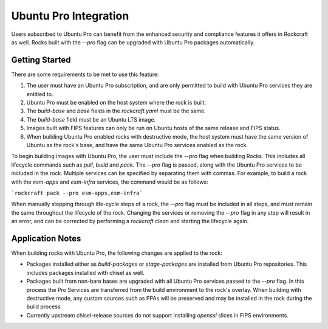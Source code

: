 .. _ubuntu_pro_integration_page:

Ubuntu Pro Integration
======================


Users subscribed to Ubuntu Pro can benefit from the enhanced security and
compliance features it offers in Rockcraft as well. Rocks built with the
`--pro` flag can be upgraded with Ubuntu Pro packages automatically.

Getting Started
~~~~~~~~~~~~~~~

There are some requirements to be met to use this feature:

1. The user must have an Ubuntu Pro subscription, and are only permitted to 
   build with Ubuntu Pro services they are entitled to.
2. Ubuntu Pro must be enabled on the host system where the rock is built.
3. The `build-base` and `base` fields in the `rockcraft.yaml` must be the same.
4. The `build-base` field must be an Ubuntu LTS image.
5. Images built with FIPS features can only be run on Ubuntu hosts of the same
   release and FIPS status.
6. When building Ubuntu Pro enabled rocks with destructive mode, the host
   system must have the same version of Ubuntu as the rock's base, and have
   the same Ubuntu Pro services enabled as the rock.

To begin building images with Ubuntu Pro, the user must include the `--pro` flag
when building Rocks. This includes all lifecycle commands such as `pull`, 
`build` and `pack`. The `--pro` flag is passed, along with the Ubuntu Pro services
to be included in the rock. Multiple services can be specified by separating them
with commas. For example, to build a rock with the `esm-apps` and `esm-infra`
services, the command would be as follows:

```rockcraft pack --pro esm-apps,esm-infra```

When manually stepping through life-cycle steps of a rock, the `--pro` flag must be
included in all steps, and must remain the same throughout the lifecycle of the rock.
Changing the services or removing the `--pro` flag in any step will result in an error, and
can be corrected by performing a `rockcraft clean` and starting the lifecycle again.


Application Notes
~~~~~~~~~~~~~~~~~

When building rocks with Ubuntu Pro, the following changes are applied to the rock:

* Packages installed either as `build-packages` or `stage-packages` are installed
  from Ubuntu Pro repositories. This includes packages installed with chisel as well. 
* Packages built from non-bare bases are upgraded with all Ubuntu Pro services passed
  to the `--pro` flag. In this process the Pro Services are transferred from the build
  environment to the rock's overlay. When building with destructive mode, any custom 
  sources such as PPAs will be preserved and may be installed in the rock during the
  build process.
* Currently upstream chisel-release sources do not support installing `openssl` slices
  in FIPS environments.
